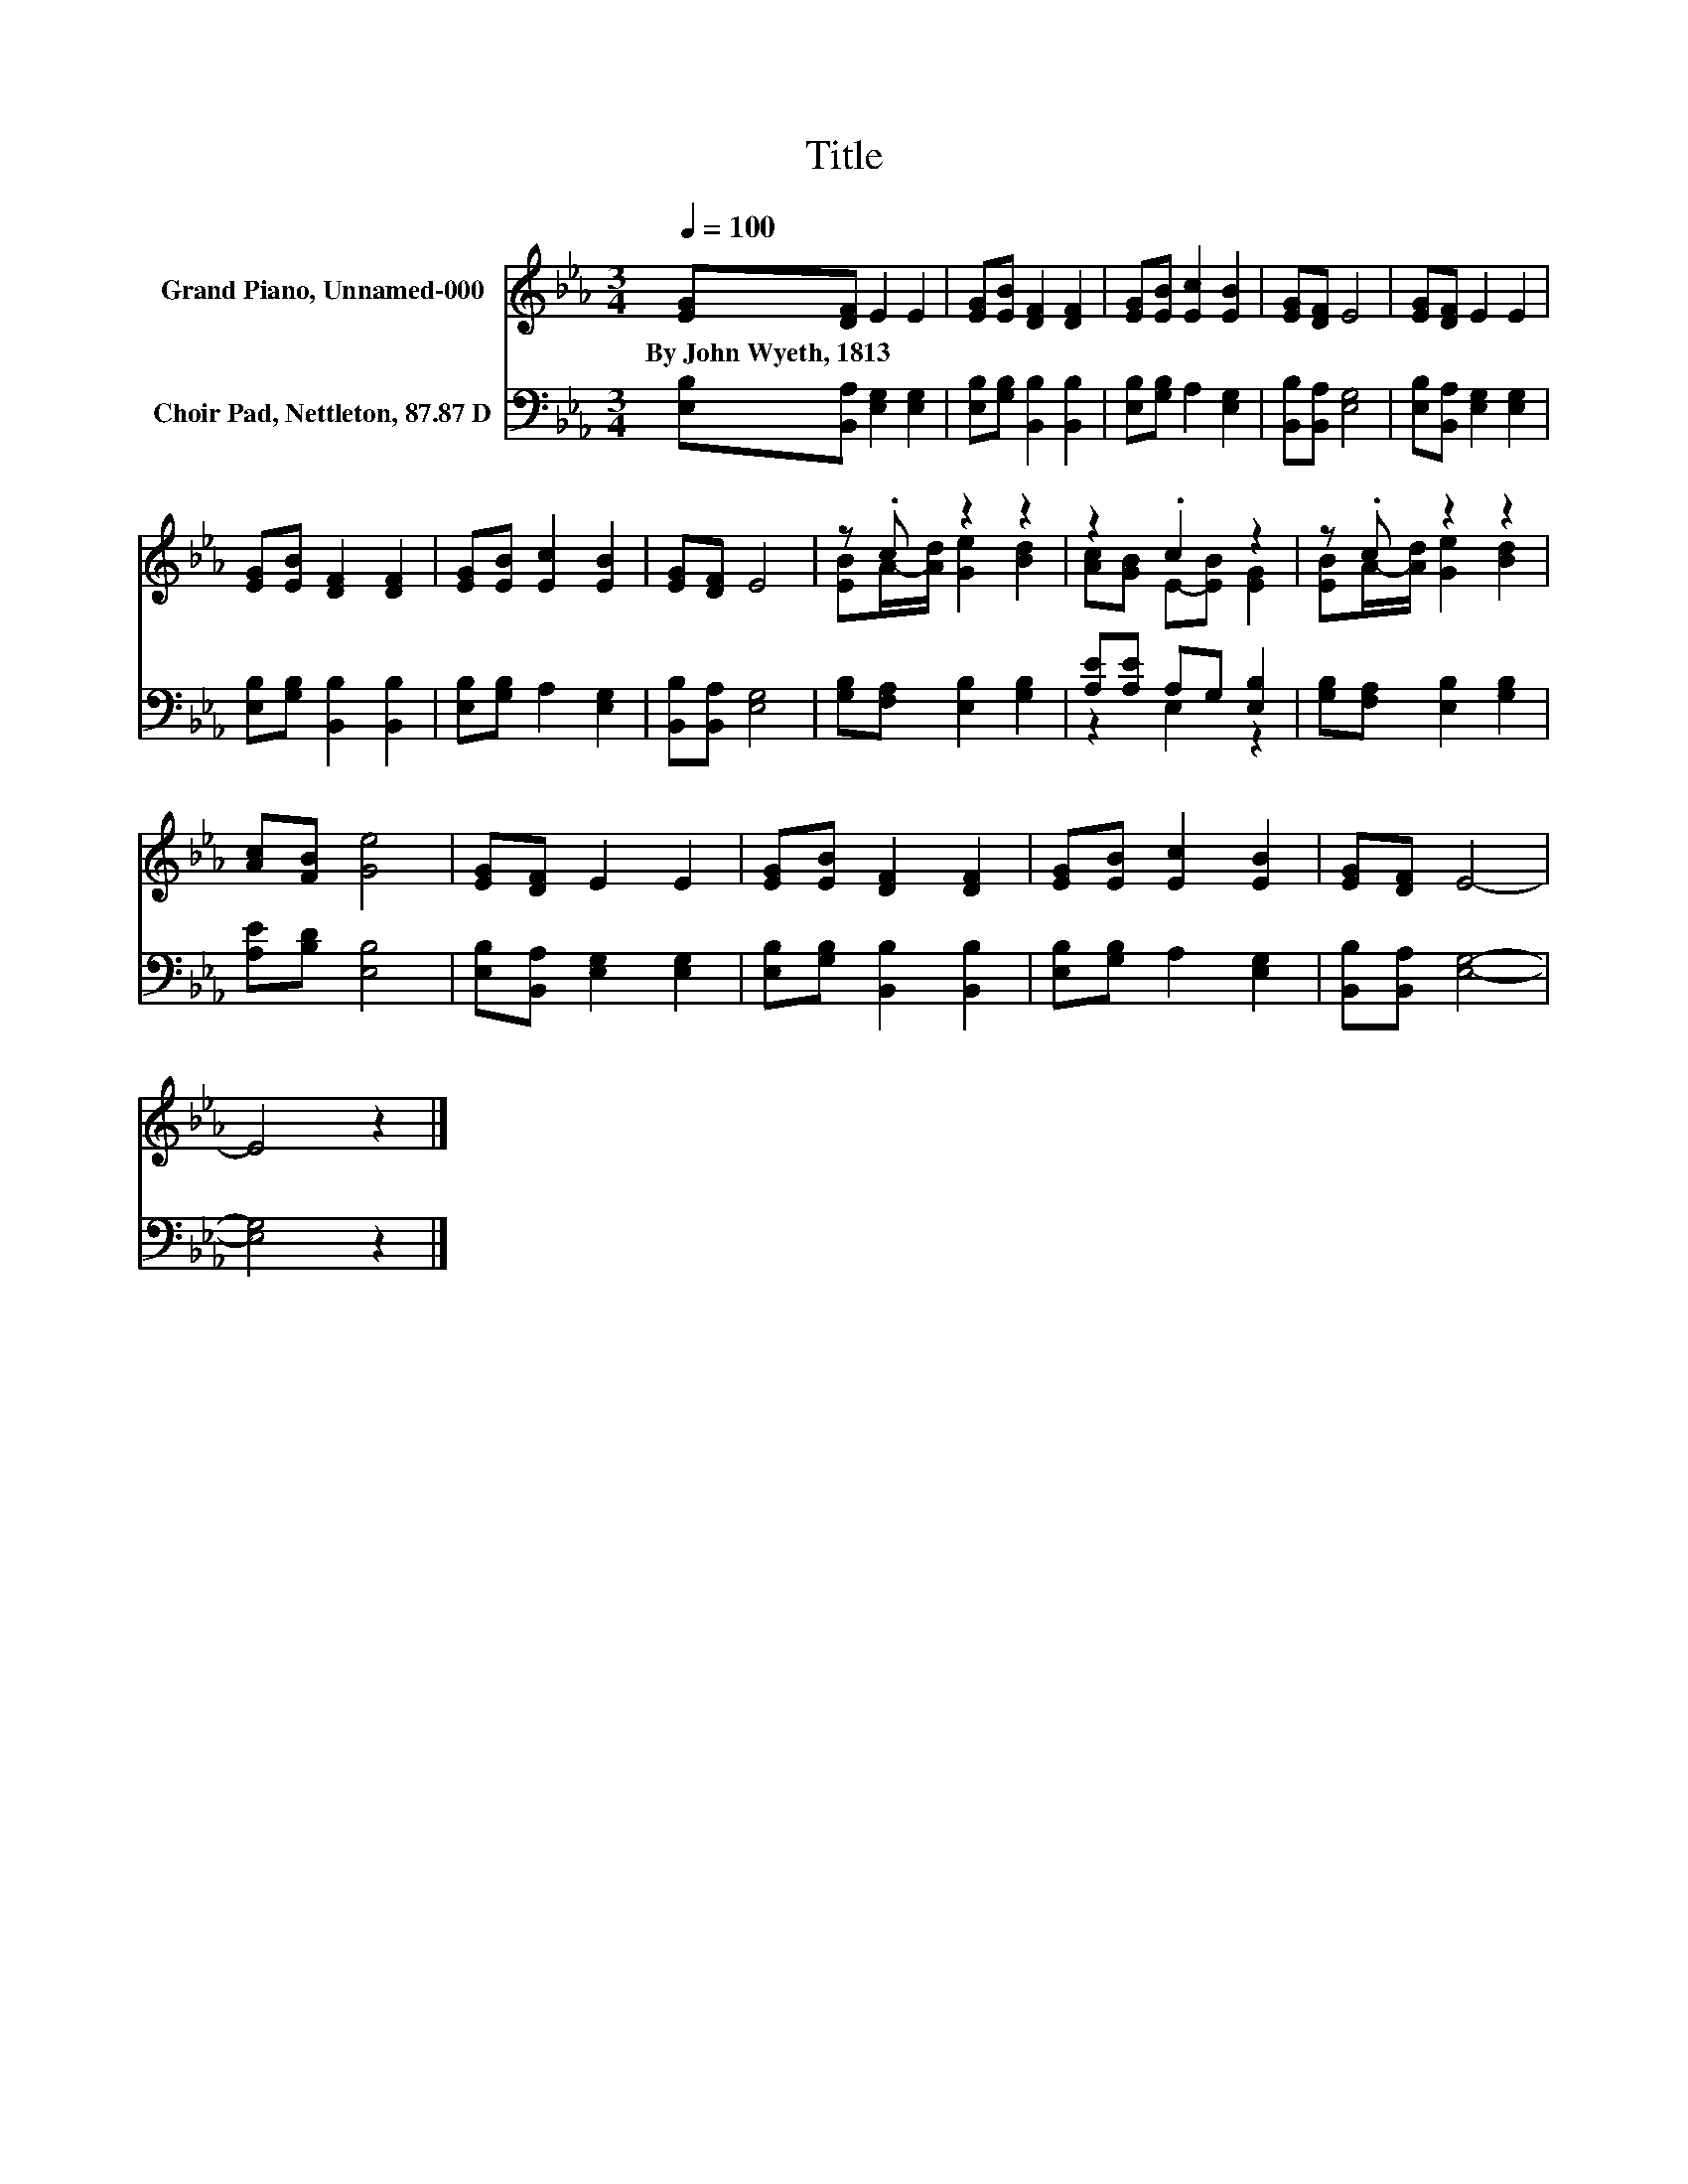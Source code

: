 X:1
T:Title
%%score ( 1 2 ) ( 3 4 )
L:1/8
Q:1/4=100
M:3/4
K:Eb
V:1 treble nm="Grand Piano, Unnamed-000"
V:2 treble 
V:3 bass nm="Choir Pad, Nettleton, 87.87 D"
V:4 bass 
V:1
 [EG][DF] E2 E2 | [EG][EB] [DF]2 [DF]2 | [EG][EB] [Ec]2 [EB]2 | [EG][DF] E4 | [EG][DF] E2 E2 | %5
w: By~John~Wyeth,~1813 * * *|||||
 [EG][EB] [DF]2 [DF]2 | [EG][EB] [Ec]2 [EB]2 | [EG][DF] E4 | z .c z2 z2 | z2 .c2 z2 | z .c z2 z2 | %11
w: ||||||
 [Ac][FB] [Ge]4 | [EG][DF] E2 E2 | [EG][EB] [DF]2 [DF]2 | [EG][EB] [Ec]2 [EB]2 | [EG][DF] E4- | %16
w: |||||
 E4 z2 |] %17
w: |
V:2
 x6 | x6 | x6 | x6 | x6 | x6 | x6 | x6 | [EB]A/-[Ad]/ [Ge]2 [Bd]2 | [Ac][GB] E-[EB] [EG]2 | %10
 [EB]A/-[Ad]/ [Ge]2 [Bd]2 | x6 | x6 | x6 | x6 | x6 | x6 |] %17
V:3
 [E,B,][B,,A,] [E,G,]2 [E,G,]2 | [E,B,][G,B,] [B,,B,]2 [B,,B,]2 | [E,B,][G,B,] A,2 [E,G,]2 | %3
 [B,,B,][B,,A,] [E,G,]4 | [E,B,][B,,A,] [E,G,]2 [E,G,]2 | [E,B,][G,B,] [B,,B,]2 [B,,B,]2 | %6
 [E,B,][G,B,] A,2 [E,G,]2 | [B,,B,][B,,A,] [E,G,]4 | [G,B,][F,A,] [E,B,]2 [G,B,]2 | %9
 [A,E][A,E] A,G, [E,B,]2 | [G,B,][F,A,] [E,B,]2 [G,B,]2 | [A,E][B,D] [E,B,]4 | %12
 [E,B,][B,,A,] [E,G,]2 [E,G,]2 | [E,B,][G,B,] [B,,B,]2 [B,,B,]2 | [E,B,][G,B,] A,2 [E,G,]2 | %15
 [B,,B,][B,,A,] [E,G,]4- | [E,G,]4 z2 |] %17
V:4
 x6 | x6 | x6 | x6 | x6 | x6 | x6 | x6 | x6 | z2 E,2 z2 | x6 | x6 | x6 | x6 | x6 | x6 | x6 |] %17


